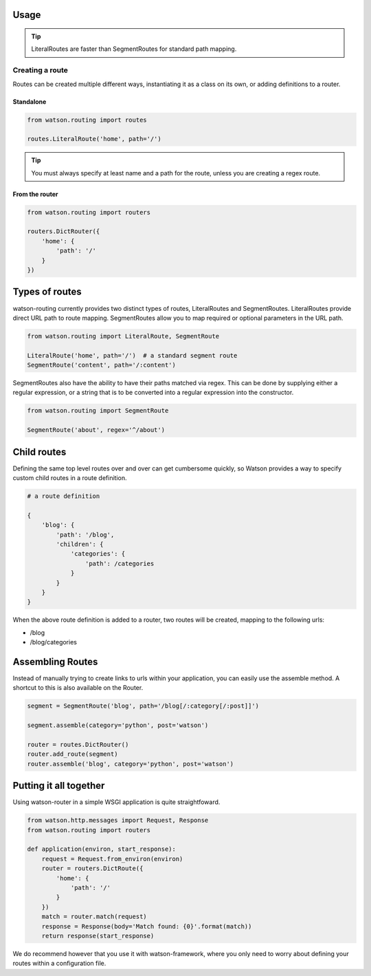 Usage
=====

.. tip::
    LiteralRoutes are faster than SegmentRoutes for standard path mapping.

Creating a route
----------------

Routes can be created multiple different ways, instantiating it as a class on its own, or adding definitions to a router.

Standalone
^^^^^^^^^^

.. code-block:: python

    from watson.routing import routes

    routes.LiteralRoute('home', path='/')

.. tip::
    You must always specify at least name and a path for the route, unless you are creating a regex route.

From the router
^^^^^^^^^^^^^^^

.. code-block:: python

    from watson.routing import routers

    routers.DictRouter({
        'home': {
            'path': '/'
        }
    })


Types of routes
===============

watson-routing currently provides two distinct types of routes, LiteralRoutes and SegmentRoutes. LiteralRoutes provide direct URL path to route mapping. SegmentRoutes allow you to map required or optional parameters in the URL path.

.. code-block:: python

    from watson.routing import LiteralRoute, SegmentRoute

    LiteralRoute('home', path='/')  # a standard segment route
    SegmentRoute('content', path='/:content')

SegmentRoutes also have the ability to have their paths matched via regex. This can be done by supplying either a regular expression, or a string that is to be converted into a regular expression into the constructor.

.. code-block:: python

    from watson.routing import SegmentRoute

    SegmentRoute('about', regex='^/about')


Child routes
============

Defining the same top level routes over and over can get cumbersome quickly, so Watson provides a way to specify custom child routes in a route definition.

.. code-block:: python

    # a route definition

    {
        'blog': {
            'path': '/blog',
            'children': {
                'categories': {
                    'path': /categories
                }
            }
        }
    }

When the above route definition is added to a router, two routes will be created, mapping to the following urls:

- /blog
- /blog/categories


Assembling Routes
=================

Instead of manually trying to create links to urls within your application, you can easily use the assemble method. A shortcut to this is also available on the Router.

.. code-block:: python

    segment = SegmentRoute('blog', path='/blog[/:category[/:post]]')

    segment.assemble(category='python', post='watson')

    router = routes.DictRouter()
    router.add_route(segment)
    router.assemble('blog', category='python', post='watson')


Putting it all together
=======================

Using watson-router in a simple WSGI application is quite straightfoward.

.. code-block:: python

    from watson.http.messages import Request, Response
    from watson.routing import routers

    def application(environ, start_response):
        request = Request.from_environ(environ)
        router = routers.DictRoute({
            'home': {
                'path': '/'
            }
        })
        match = router.match(request)
        response = Response(body='Match found: {0}'.format(match))
        return response(start_response)

We do recommend however that you use it with watson-framework, where you only need to worry about defining your routes within a configuration file.
